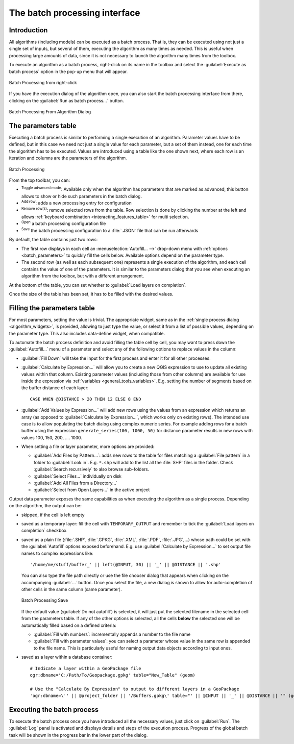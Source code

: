 .. _processing_batch:

The batch processing interface
===============================

.. only:: html

   .. contents::
      :local:

Introduction
------------

All algorithms (including models) can be executed as a batch process. That
is, they can be executed using not just a single set of inputs, but several of them,
executing the algorithm as many times as needed. This is useful when processing
large amounts of data, since it is not necessary to launch the algorithm many
times from the toolbox.

To execute an algorithm as a batch process, right-click on its name in the toolbox
and select the :guilabel:`Execute as batch process` option in the pop-up menu
that will appear.

.. _figure_processing_batch_start:

.. figure:: img/batch_processing_right_click.png
   :align: center

   Batch Processing from right-click

If you have the execution dialog of the algorithm open, you can also start the
batch processing interface from there, clicking on the :guilabel:`Run as batch
process...` button.

.. _figure_processing_batch_start2:

.. figure:: img/parameters_dialog.png
   :align: center

   Batch Processing From Algorithm Dialog

The parameters table
--------------------

Executing a batch process is similar to performing a single execution of an
algorithm. Parameter values have to be defined, but in this case we need not just
a single value for each parameter, but a set of them instead, one for each time
the algorithm has to be executed. Values are introduced using a table like the
one shown next, where each row is an iteration and columns are the parameters
of the algorithm.

.. _figure_processing_batch_parameters:

.. figure:: img/batch_processing.png
   :align: center

   Batch Processing


From the top toolbar, you can:

* |processingAlgorithm| :sup:`Toggle advanced mode`:
  Available only when the algorithm has parameters that are marked as advanced,
  this button allows to show or hide such parameters in the batch dialog.
* |symbologyAdd| :sup:`Add row`: adds a new processing entry for configuration
* |symbologyRemove| :sup:`Remove row(s)`: remove selected rows from the table.
  Row selection is done by clicking the number at the left and allows
  :ref:`keyboard combination <interacting_features_table>` for multi selection.
* |fileOpen| :sup:`Open` a batch processing configuration file
* |fileSave| :sup:`Save` the batch processing configuration to a :file:`.JSON`
  file that can be run afterwards

By default, the table contains just two rows:

* The first row displays in each cell an :menuselection:`Autofill... -->`
  drop-down menu with :ref:`options <batch_parameters>` to quickly fill
  the cells below. Available options depend on the parameter type.
* The second row (as well as each subsequent one) represents a single execution
  of the algorithm, and each cell contains the value of one of the parameters.
  It is similar to the parameters dialog that you see when executing an algorithm
  from the toolbox, but with a different arrangement.

At the bottom of the table, you can set whether to |checkbox| :guilabel:`Load
layers on completion`.

Once the size of the table has been set, it has to be filled with the desired
values.

.. _batch_parameters:

Filling the parameters table
----------------------------

For most parameters, setting the value is trivial. The appropriate widget,
same as in the :ref:`single process dialog <algorithm_widgets>`, is provided,
allowing to just type the value, or select it from a list of possible values,
depending on the parameter type.
This also includes data-define widget, when compatible.

To automate the batch process definition and avoid filling the table
cell by cell, you may want to press down the :guilabel:`Autofill...` menu
of a parameter and select any of the following options to replace values
in the column:

* :guilabel:`Fill Down` will take the input for the first process and enter
  it for all other processes.
* |calculateField| :guilabel:`Calculate by Expression...` will allow you
  to create a new QGIS expression to use to update all existing values within
  that column. Existing parameter values (including those from other columns)
  are available for use inside the expression via :ref:`variables
  <general_tools_variables>`.
  E.g. setting the number of segments based on the buffer distance of each layer:

  ::

     CASE WHEN @DISTANCE > 20 THEN 12 ELSE 8 END

* :guilabel:`Add Values by Expression...` will add new rows using the values
  from an expression which returns an array (as opposed to :guilabel:`Calculate
  by Expression...`, which works only on existing rows). The intended use case
  is to allow populating the batch dialog using complex numeric series.
  For example adding rows for a batch buffer using the expression
  ``generate_series(100, 1000, 50)`` for distance parameter results in new rows
  with values 100, 150, 200, .... 1000.

* When setting a file or layer parameter, more options are provided:

  * :guilabel:`Add Files by Pattern...`: adds new rows to the table for files
    matching a :guilabel:`File pattern` in a folder to :guilabel:`Look in`.
    E.g. ``*.shp`` will add to the list all the :file:`SHP` files in the folder.
    Check |checkbox| :guilabel:`Search recursively` to also browse sub-folders.
  * :guilabel:`Select Files...` individually on disk
  * :guilabel:`Add All Files from a Directory...`
  * :guilabel:`Select from Open Layers...` in the active project

Output data parameter exposes the same capabilities as when executing the algorithm
as a single process. Depending on the algorithm, the output can be:

* skipped, if the cell is left empty
* saved as a temporary layer: fill the cell with ``TEMPORARY_OUTPUT`` and remember
  to tick the |checkbox| :guilabel:`Load layers on completion` checkbox.
* saved as a plain file (:file:`.SHP`, :file:`.GPKG`, :file:`.XML`, :file:`.PDF`, :file:`.JPG`,...)
  whose path could be set with the :guilabel:`Autofill` options exposed beforehand.
  E.g. use :guilabel:`Calculate by Expression...` to set output file names
  to complex expressions like:

  ::

     '/home/me/stuff/buffer_' || left(@INPUT, 30) || '_' || @DISTANCE || '.shp'

  You can also type the file path directly or use the file chooser dialog that
  appears when clicking on the accompanying :guilabel:`...` button.
  Once you select the file, a new dialog is shown to allow for auto-completion of
  other cells in the same column (same parameter).

  .. _figure_processing_save:

  .. figure:: img/batch_processing_save.png
     :align: center

     Batch Processing Save

  If the default value (:guilabel:`Do not autofill`) is selected, it will just put
  the selected filename in the selected cell from the parameters table. If any of
  the other options is selected, all the cells **below** the selected one will be
  automatically filled based on a defined criteria:

  * :guilabel:`Fill with numbers`: incrementally appends a number to the file name
  * :guilabel:`Fill with parameter values`: you can select a parameter whose value
    in the same row is appended to the file name. This is particularly useful for
    naming output data objects according to input ones.

* saved as a layer within a database container:

  ::

    # Indicate a layer within a GeoPackage file 
    ogr:dbname='C:/Path/To/Geopackage.gpkg' table="New_Table" (geom)

    # Use the "Calculate By Expression" to output to different layers in a GeoPackage
    'ogr:dbname=\'' || @project_folder || '/Buffers.gpkg\' table="' || @INPUT || '_' || @DISTANCE || '" (geom)'


Executing the batch process
---------------------------

To execute the batch process once you have introduced all the necessary values,
just click on :guilabel:`Run`. The :guilabel:`Log` panel is activated and
displays details and steps of the execution process. Progress of the global
batch task will be shown in the progress bar in the lower part of the dialog.


.. Substitutions definitions - AVOID EDITING PAST THIS LINE
   This will be automatically updated by the find_set_subst.py script.
   If you need to create a new substitution manually,
   please add it also to the substitutions.txt file in the
   source folder.

.. |calculateField| image:: /static/common/mActionCalculateField.png
   :width: 1.5em
.. |checkbox| image:: /static/common/checkbox.png
   :width: 1.3em
.. |fileOpen| image:: /static/common/mActionFileOpen.png
   :width: 1.5em
.. |fileSave| image:: /static/common/mActionFileSave.png
   :width: 1.5em
.. |processingAlgorithm| image:: /static/common/processingAlgorithm.png
   :width: 1.5em
.. |symbologyAdd| image:: /static/common/symbologyAdd.png
   :width: 1.5em
.. |symbologyRemove| image:: /static/common/symbologyRemove.png
   :width: 1.5em
